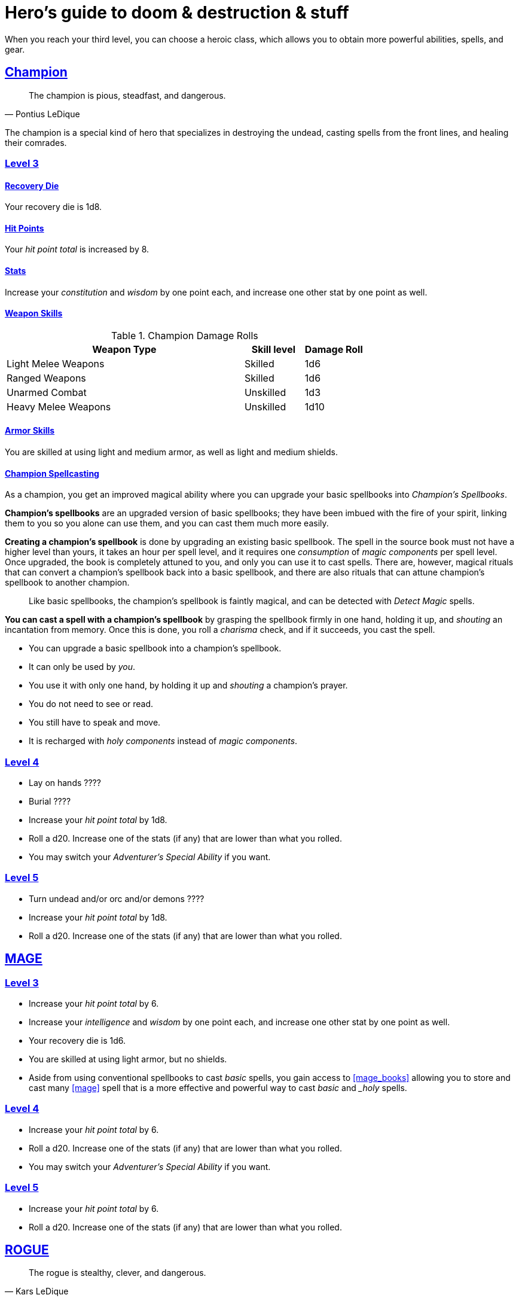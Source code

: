 = Hero's guide to doom & destruction & stuff

:stylesheet: style.css
:doctype: article
:icons: font
:sectlinks:
:toc:
:toclevels: 1
:toc-placement!:
:experimental:
:stem:
:xrefstyle: basic

When you reach your third level, you can choose a heroic class, which allows
you to obtain more powerful abilities, spells, and gear.

// {{{ CHAMPION
== Champion

[quote,Pontius LeDique]
The champion is pious, steadfast, and dangerous.

The champion is a special kind of hero that specializes in destroying the
undead, casting spells from the front lines, and healing their comrades.

=== Level 3

==== Recovery Die
Your recovery die is 1d8.

==== Hit Points
Your __hit point total__ is increased by 8.

==== Stats
Increase your __constitution__ and __wisdom__ by one point each, and increase
one other stat by one point as well.


==== Weapon Skills

.Champion Damage Rolls
[%header,cols="8,^2,^2"]
|===
| Weapon Type             | Skill level | Damage Roll
//------------------------|-------------|------------
| Light Melee Weapons     | Skilled     | 1d6
| Ranged Weapons          | Skilled     | 1d6
| Unarmed Combat          | Unskilled   | 1d3
| Heavy Melee Weapons     | Unskilled   | 1d10
//------------------------|-------------|------------
|===

==== Armor Skills
You are skilled at using light and medium armor, as well as light and medium
shields.

==== Champion Spellcasting

As a champion, you get an improved magical ability where you can upgrade your
basic spellbooks into __Champion's Spellbooks__.

*Champion's spellbooks* are an upgraded version of basic spellbooks; they have
been imbued with the fire of your spirit, linking them to you so you alone can
use them, and you can cast them much more easily.


*Creating a champion's spellbook* is done by upgrading an existing basic
spellbook. The spell in the source book must not have a higher level than
yours, it takes an hour per spell level, and it requires one __consumption__ of
__magic components__ per spell level. Once upgraded, the book is completely
attuned to you, and only you can use it to cast spells. There are, however,
magical rituals that can convert a champion's spellbook back into a basic
spellbook, and there are also rituals that can attune champion's spellbook to
another champion.

[quote]
Like basic spellbooks, the champion's spellbook is faintly magical, and can be
detected with __Detect Magic__ spells.


*You can cast a spell with a champion's spellbook* by grasping the spellbook
firmly in one hand, holding it up, and __shouting__ an incantation from memory.
Once this is done, you roll a __charisma__ check, and if it succeeds, you cast
the spell.


* You can upgrade a basic spellbook into a champion's spellbook.
* It can only be used by _you_.
* You use it with only one hand, by holding it up and __shouting__ a champion's
  prayer.
* You do not need to see or read.
* You still have to speak and move.
* It is recharged with __holy components__ instead of __magic components__.


=== Level 4

* Lay on hands ????
* Burial ????
* Increase your __hit point total__ by 1d8.
* Roll a d20. Increase one of the stats (if any) that are lower than what you
  rolled.
* You may switch your __Adventurer's Special Ability__ if you want.


=== Level 5

* Turn undead and/or orc and/or demons ????
* Increase your __hit point total__ by 1d8.
* Roll a d20. Increase one of the stats (if any) that are lower than what you
  rolled.

// CHAMPION }}}

// {{{ MAGE
== MAGE

=== Level 3

* Increase your __hit point total__ by 6.
* Increase your __intelligence__ and __wisdom__ by one point each,
  and increase one other stat by one point as well.
* Your recovery die is 1d6.
* You are skilled at using light armor, but no shields.
* Aside from using conventional spellbooks to cast __basic__ spells, you
  gain access to <<mage_books>> allowing you to store and cast many <<mage>>
  spell that is a more effective and powerful way to cast __basic__ and __holy_
  spells.


=== Level 4

* Increase your __hit point total__ by 6.
* Roll a d20. Increase one of the stats (if any) that are lower than what you
  rolled.
* You may switch your __Adventurer's Special Ability__ if you want.


=== Level 5
* Increase your __hit point total__ by 6.
* Roll a d20. Increase one of the stats (if any) that are lower than what you
  rolled.

// MAGE }}}

// {{{ ROGUE
== ROGUE

[quote,Kars LeDique]
The rogue is stealthy, clever, and dangerous.

=== Level 3

==== Recovery Die
Your recovery die is 1d8.

==== Hit Points
Your __hit point total__ is increased by 8.

==== Stats
Increase your __dexterity__ and __wisdom__ by one point each, and increase one
other stat by one point as well.

==== Weapon skills
You are skilled at using light weapons, unarmed combat, as well throwing
daggers.

.Rogue Damage Rolls
[%header,cols="8,^2,^2"]
|===
| Weapon Type             | Skill level | Damage Roll
//------------------------|-------------|------------
| Light Melee Weapons     | Skilled     | 1d6
| Throwing Daggers        | Skilled     | 1d6
| Other Ranged Weapons    | Unskilled   | 1d4
| Unarmed Combat          | Unskilled   | 1d4
| Heavy Melee Weapons     | Unskilled   | 1d8
//------------------------|-------------|------------
|===

==== Armor Skills
You are skilled at using light armor, but not shields.


==== Rogue's Ability

//START_SORT //KEY:

//KEY:
*Absent*: You have __advantage__ on all checks related to sneaking, hiding,
stealth, and camouflage. All attempts to track you are __difficult__; even
animals have trouble finding your scent. If you attack someone who is
completely unaware of your presence, you have __advantage__ on both your attack
check and your damage roll, as long as you are skilled with the weapon you are
using.


//KEY:
*Acrobat*: By spending an __action__ you can jump up to __dexterity__ meters
horizontally, or up to __L__ meters vertically, where __L__ is your level.
You cannot do this if you're __encumbered__, __exhausted__, or similarly
affected.


//KEY:
*Dagger Master*: You do not need to use any __moves__ to ready a dagger, as
long as you have one on you, and you are not __encumbered__, __exhausted__, or
similar. You can spend three __moves__ to make a ranged attack with a dagger,
as long as the target is within __L__ meters, where __L__ is your level.


//KEY:
*Lockpicker*: You have __advantage__ on all checks (including __consumption
checks__) when using your lockpicking tools, and one of the sets of lockpicking
tools you carry do not take up an __item slot__.


//KEY:
*Subduer*: You are skilled at using the __kosh__, and when you use it, the die
you use to determine if the baddie goes unconscious is 1d10, and if the
baddie's level is lower than yours, you roll with __advantage__. When you chose
this ability, and you already have the "`__shady__`" adventurer's ability, you
may switch that ability for something else if you want.

//KEY:
*Tinkerer*: You have __advantage__ on all checks (including __consumption
checks__ when using your tinkering tools, and one of the sets of tinkering
tools you carry do not take up an __item slot__.


//KEY:
*Tracker*: You mark a baddie within __charisma__ meters. As long as the baddie
is within __charisma__ kilometers of you, you are able to sense in which
direction it is, and if you make a successful __adversarial__ __wisdom__ check
and you are within __charisma__ meters of the "path" of the baddie, you are
able to track the actual path of the target.


//KEY:
*Venom Specialist*: You can make poisonous venom from dead monster parts. It
requires a dead monster, a bonfire or similar, one hour of preparation, one
__consumption__ of <<alchemist_tools>>, and one steel bottle to create a dose
of venom that can coat the business end of a slashing or piercing weapon.

It takes one __action__ to apply a readied bottle of venom to a readied weapon,
and it lasts for up to one week one the weapon.

Once a weapon has been coated, you add __L__d6 to the damage of the next
successful attack with that weapon, where __L__ is the level of the person who
created the poison.

[quote]
Some baddies, such as undeads and mechanoids, are immune to poison.

//END_SORT


=== Level 4

* Increase your __hit point total__ by 1d6.
* Roll a d20. Increase one of the stats (if any) that are lower than what you
  rolled.
* You may switch your __Adventurer's Special Ability__ if you want.

=== Level 5
* Increase your __hit point total__ by 1d6.
* Roll a d20. Increase one of the stats (if any) that are lower than what you
  rolled.


// ROGUE }}}

// {{{ WARRIOR
== WARRIOR

=== Level 3

==== Recovery Die
Your recovery die is 1d10.

==== Hit Points
Your __hit point total__ is increased by 10.

==== Stats
Increase your __constitution__ and __strength__ by one point each, and increase
one other stat by one point as well.


==== Weapon Skills

.Warrior Damage Rolls
[%header,cols="8,^2,^2"]
|===
| Weapon Type             | Skill level | Damage Roll
//------------------------|-------------|------------
| Light Melee Weapons     | Skilled     | 1d8
| Ranged Weapons          | Skilled     | 1d6
| Unarmed Combat          | Unskilled   | 1d4
| Heavy Melee Weapons     | Skilled     | 1d12
//------------------------|-------------|------------
|===

==== Armor Skills
You are skilled at using light and medium armor, as well as light and medium
shields.

==== Bonus Damage
When you strike with a weapon you're skilled with, you add your __level__ to
the damage roll.

==== Warrior Special Ability
Chose one of the abilities below. You may switch this ability every time you
gain a level.

//START_SORT //KEY:

//KEY:
*Basher*: If you have landed a successful hit with a blunt weapon on a baddie,
you may push them __L__ meter away from you, where __L__ is your level.

[quote]
A basher`'s push can cause a baddie to fall off a cliff or into a pit trap, or
it can ensure that the pushed baddie must use at least __moves__ to get back
into melee range with you. If you push a baddie away from one of your allies
who has the __backstabber__ ability.


//KEY:
*Critter*: Normally you will have to roll a __1__ to make a __critical hit__.
But you only have to roll lower than or equal to your level.

[quote]
This means that, on average, every 6th attack check would be a critical hit,
which gives you an extra action.


//KEY:
*Hauler*: Your number of total number of item slots and your __unencumbered__
item slots is increased by __L__, where __L__ is your level.


//KEY:
*Pugilist*: You are skilled at unarmed combat, your unarmed damage is 1d8, you
are allowed to add the warrior's Bonus Damage, and you are able to fully damage
creatures with resistance to non-magical attacks.

=== Level 4

* Increase your __hit point total__ by 1d10.
* Roll a d20. Increase one of the stats (if any) that are lower than what you
  rolled.
* You may switch your __Adventurer's Special Ability__ if you want.

=== Level 5

* Increase your __hit point total__ by 1d10.
* Roll a d20. Increase one of the stats (if any) that are lower than what you
  rolled.

// WARRIOR }}}

// {{{ HERO GEAR
== HERO GEAR

// }}}

// {{{ HERO SPELLS
== HERO SPELLS

//START_SORT //KEY:

//KEY:
*Shield Fighter*: If you failed an attack check with a light melee weapon, and
your are wearing a shield, you are allowed to make an attack with your shield.
In your hands, a shield is the same as a light melee weapon.

[quote]
If you roll a __20__ on your shield attack, your shield becomes __broken__,
which means you lose one __move__.


//KEY:
*Sniper*: Your ranged damage is increased to 1d10, you can attack baddies up to
__wisdom__ meters away with a __normal__ check, and up to 2·__wisdom__ meters
away with __difficult__ checks.


//KEY:
*Tank*: You are skilled at using heavy armor, and one of the armor pieces you
carry does not take up an __item slot__.


//KEY:
=== Detect Undead, Major
*<<holy>>, Level 4. Duration: __wisdom__ hours.*

You can feel when one or more undead creatures are within __wisdom__ meters of
you. You can detect undead creatures through most walls, but not it cannot
penetrate more than one meter of rock or one centimeter of lead.

If the undead creature's level is lower than <<X>>, you are able to ascertain
its direction, otherwise you only know that the creature is present, not where
it might be.


//KEY:
=== Money Talks (X)
*<<basic>>, Level 5+*

You chant for <<X>> minutes and then you touch a pair of gilded clipboards
worth at least 100·<<X>> gold pieces each. The clipboards become enchanted so
when a piece of paper is placed on top of each board, anything written on
either paper also shows up on its counterpart on the other clipboard.

This only works if the two plates are within 100·<<X>> kilometers of each
other.

The enchantment lasts 100·<<X>> days, but you can cast this spell on the
clipboards again later, as long as they are both undamaged and close enough to
touch.

Destroying or severely damaging either clipboard breaks the spell.


// SPELLS }}}

// {{{ DICTIONARY
== DICTIONARY

//START_SORT //KEY:

//KEY:
=== Trauma (X)
*Level 6*
You touch a baddie who must roll on the __trauma table_: 1d100+<<X>>.


//KEY:
[reftext="holy"]
[[holy]]
*holy*: A type of spell that can be cast by <<_champion,champions>>.

//KEY:
[reftext="x"]
[[X]]
*X*: The level of the spell. See xref:adventurer#X[X] in the adventurer's
guide.

//END_SORT
// }}}
